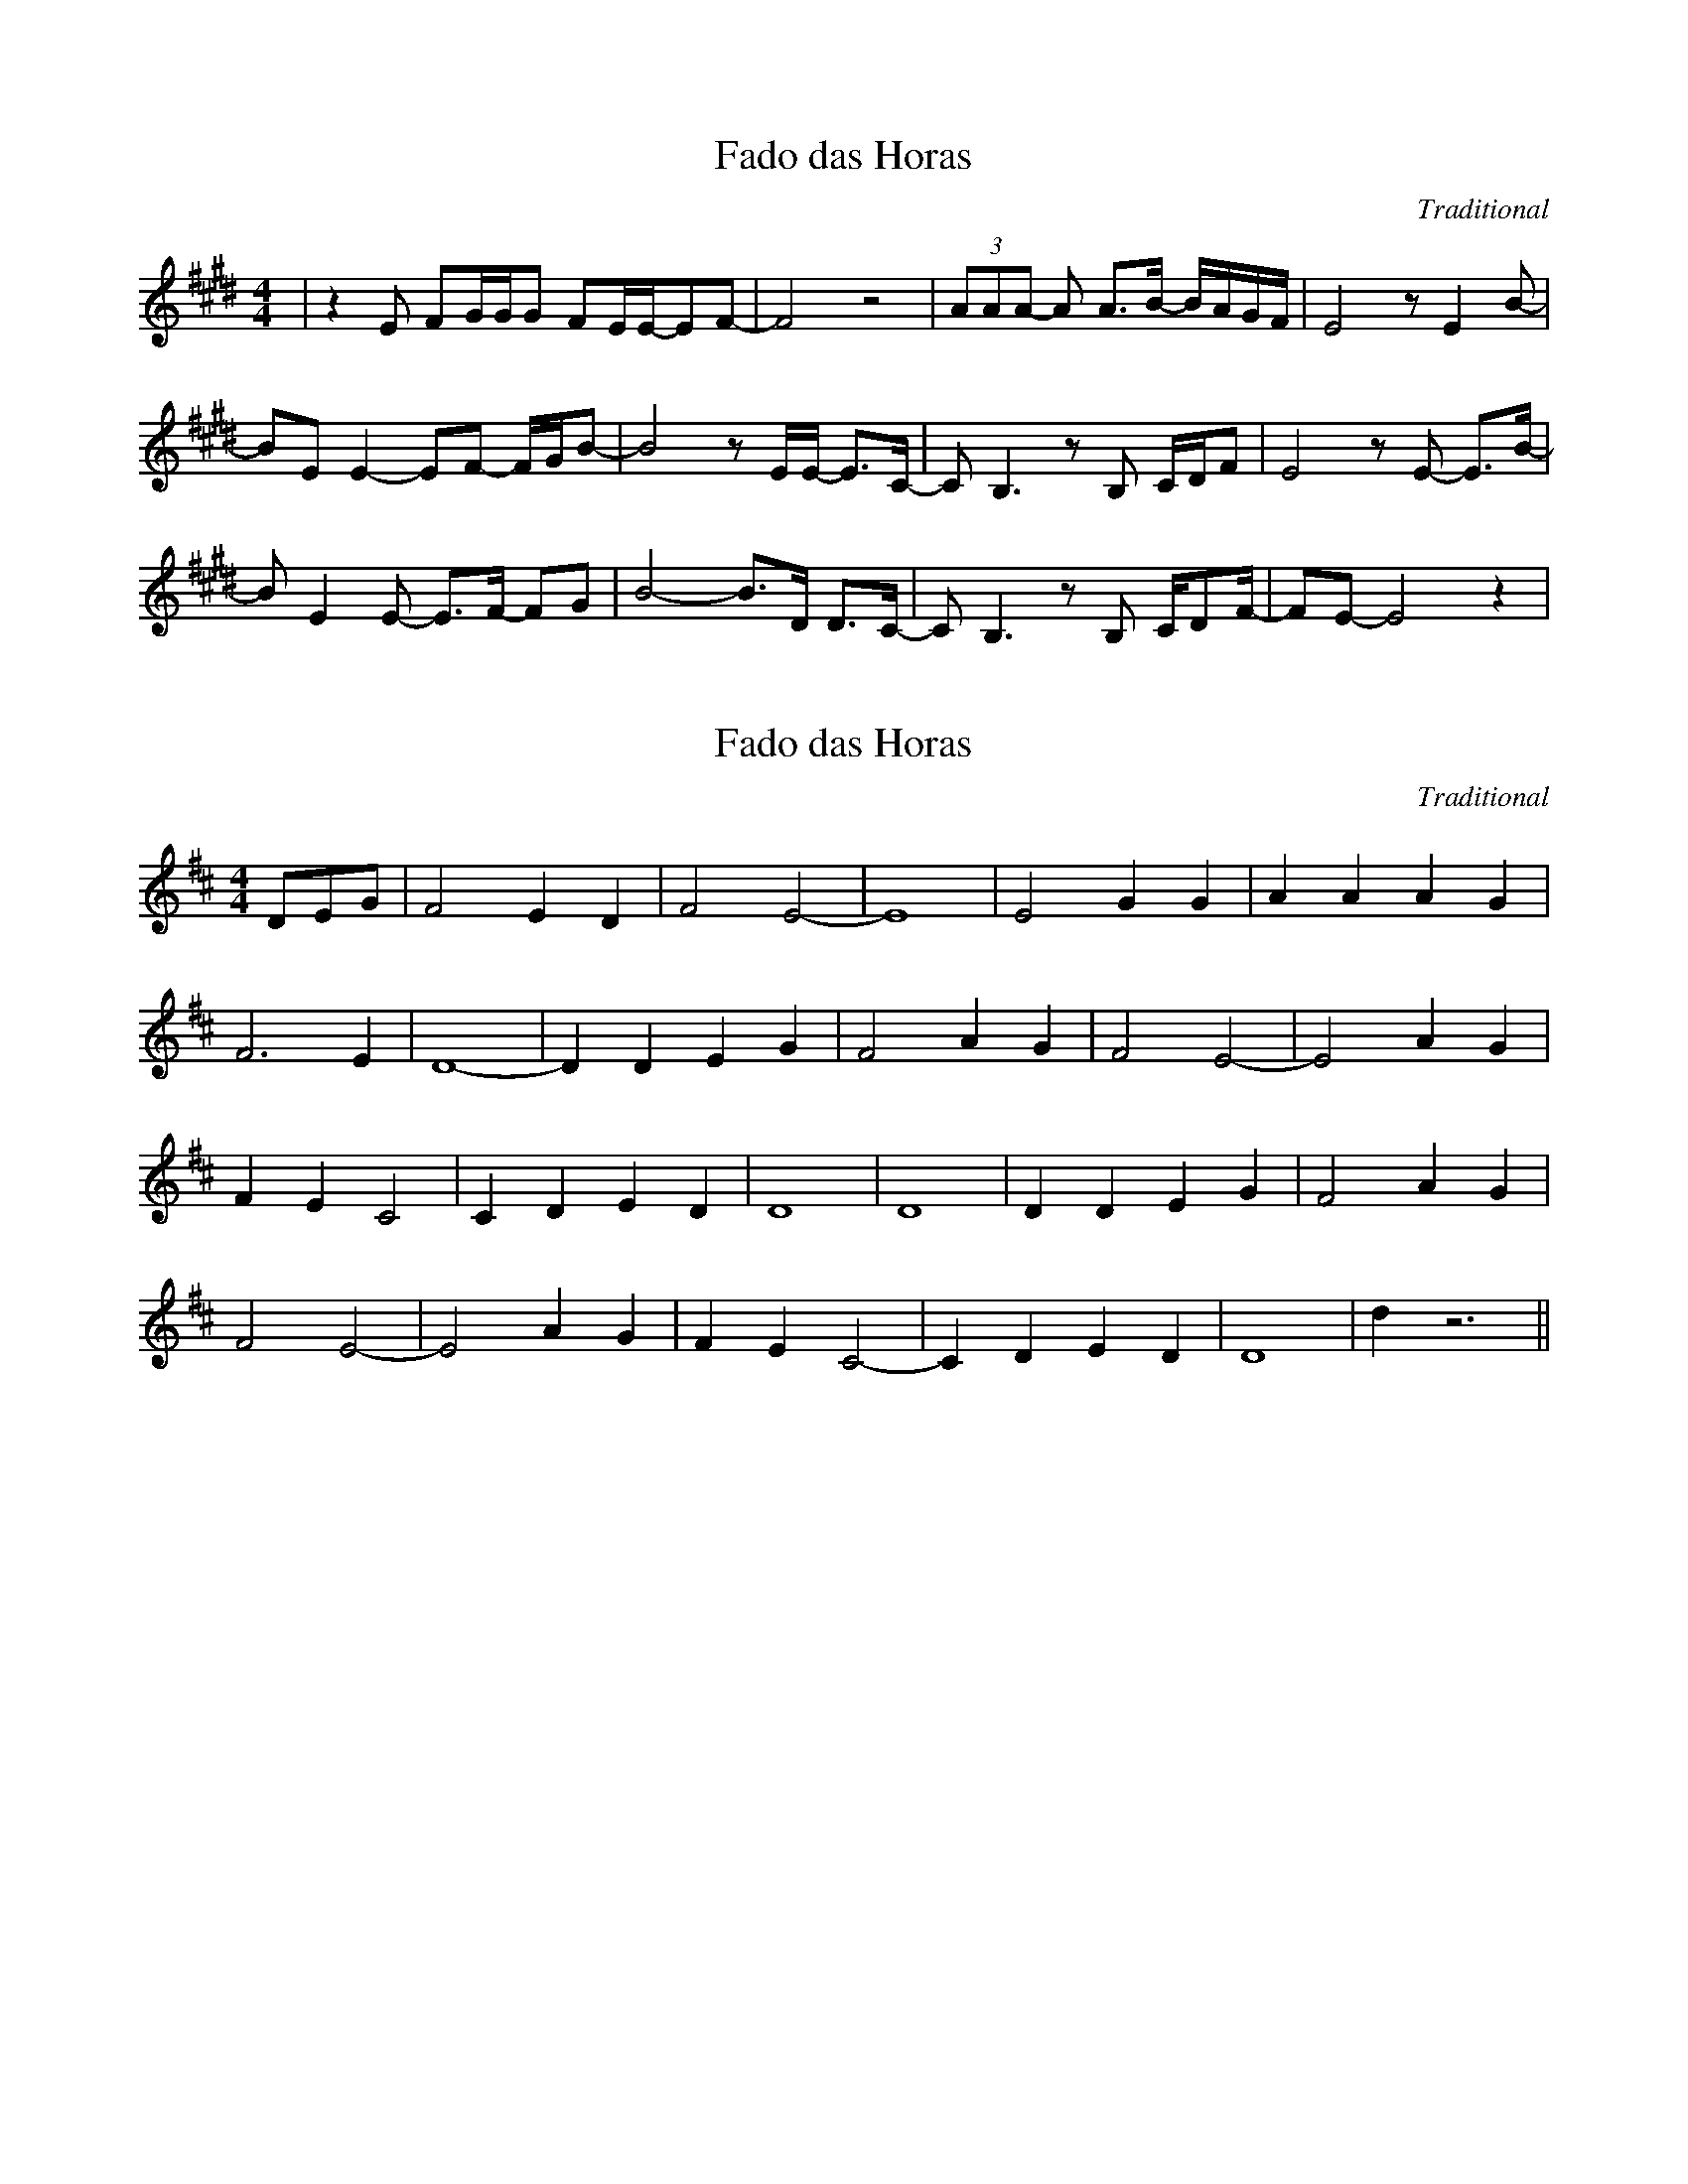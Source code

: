 X:1
T:Fado das Horas
C:Traditional
L:1/8
M:4/4
K:Emaj
| z2 E FG/G/G FE/E/-EF- | F4 z4 | (3AAA- A A3/B/- B/A/G/F/ | E4 z E2 B- |
BE E2- EF- F/G/B- | B4  z E/E/- E3/C/- |  C B,3 z B, C/D/F |  E4 z E- E3/B/- | 
B E2 E- E3/F/- FG | B4- B3/D/ D3/C/- | C B,3 z B, C/DF/- | FE- E4 z2 | 




X:1
T:Fado das Horas
C:Traditional
L:1/8
M:4/4
K:Dmaj
DEG | F4 E2 D2 | F4 E4- | E8 | E4 G2 G2 | A2 A2 A2 G2 |
 F6 E2 | D8- | D2 D2 E2 G2 |  F4 A2 G2 | F4 E4- |  E4 A2 G2 |
F2 E2 C4 | C2 D2 E2 D2 | D8 | D8 | D2 D2 E2 G2 | F4 A2 G2 | 
F4 E4- | E4 A2 G2 | F2 E2 C4- | C2 D2 E2 D2 | D8- | d2 z6 ||

X:1
T:Fado das Horas
C:Traditional
L:1/8
M:4/4
K:Amaj
"A" z8 |
z2 A Bc/2c/2c BA/2A/2-AB- | "E7" B4 z4 |
(3ddd- d d3/2e/2- e/2d/2c/2B/2 | "A" A4 z A2 e- |
eA A2- AB- B/2c/2e- | "E7" e4 z A/2A/2- A3/2F/2- |
F E3 z E F/2G/2B | "A" A4 z A- A3/2e/2- |
e A2 A- A3/2B/2- Bc | "E7" e4- e3/2G/2 G3/2F/2- |
F E3 z E F/2GB/2- | "A" BA- A4 z2 |

X:1
T:Fado das Horas
C:Traditional
L:1/8
M:4/4
K:Emaj
"E" z8 |
z2 E FG/2G/2G FE/2E/2-EF- | "B7" F4 z4 |
(3AAA- A A3/2B/2- B/2A/2G/2F/2 | "E" E4 z E2 B- |
BE E2- EF- F/2G/2B- | "B7" B4 z E/2E/2- E3/2C/2- |
C B,3 z B, C/2D/2F | "E" E4 z E- E3/2B/2- |
B E2 E- E3/2F/2- FG | "B7" B4- B3/2D/2 D3/2C/2- |
C B,3 z B, C/2DF/2- | "E" FE- E4 z2 |
z2 E FG/2G/2G D/C3/ | "B7" B,2 z6 | 
z2 z/ F/F/G/- GF FD/C/- | C B,3 z4 | 


